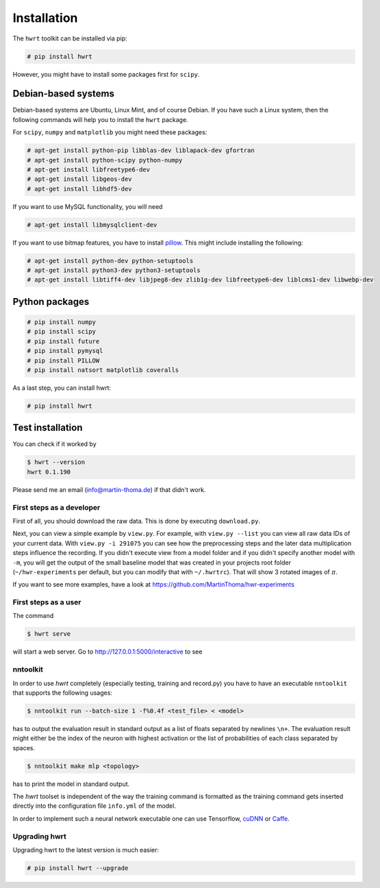 Installation
============

The ``hwrt`` toolkit can be installed via pip:

.. code:: bash

    # pip install hwrt

However, you might have to install some packages first for ``scipy``.


Debian-based systems
~~~~~~~~~~~~~~~~~~~~
Debian-based systems are Ubuntu, Linux Mint, and of course Debian. If you have
such a Linux system, then the following commands will help you to install the
``hwrt`` package.

For ``scipy``, ``numpy`` and ``matplotlib`` you might need these packages:

.. code:: bash

    # apt-get install python-pip libblas-dev liblapack-dev gfortran
    # apt-get install python-scipy python-numpy
    # apt-get install libfreetype6-dev
    # apt-get install libgeos-dev
    # apt-get install libhdf5-dev

If you want to use MySQL functionality, you will need

.. code:: bash

    # apt-get install libmysqlclient-dev

If you want to use bitmap features, you have to install `pillow`_. This might
include installing the following:

.. code:: bash

    # apt-get install python-dev python-setuptools
    # apt-get install python3-dev python3-setuptools
    # apt-get install libtiff4-dev libjpeg8-dev zlib1g-dev libfreetype6-dev liblcms1-dev libwebp-dev


Python packages
~~~~~~~~~~~~~~~

.. code:: bash

    # pip install numpy
    # pip install scipy
    # pip install future
    # pip install pymysql
    # pip install PILLOW
    # pip install natsort matplotlib coveralls

As a last step, you can install hwrt:

.. code:: bash

    # pip install hwrt


Test installation
~~~~~~~~~~~~~~~~~

You can check if it worked by

.. code:: bash

    $ hwrt --version
    hwrt 0.1.190

Please send me an email (info@martin-thoma.de) if that didn't work.


First steps as a developer
--------------------------

First of all, you should download the raw data. This is done by executing
``download.py``.

Next, you can view a simple example by ``view.py``. For example, with
``view.py --list`` you can view all raw data IDs of your current data.
With ``view.py -i 291075`` you can see how the preprocessing steps and the
later data multiplication steps influence the recording. If you didn't execute
view from a model folder and if you didn't specify another model with ``-m``,
you will get the output of the small baseline model that was created in your
projects root folder (``~/hwr-experiments`` per default, but you can modify that
with ``~/.hwrtrc``). That will show 3 rotated images of :math:`\pi`.

If you want to see more examples, have a look at
https://github.com/MartinThoma/hwr-experiments

First steps as a user
---------------------

The command

.. code:: bash

    $ hwrt serve

will start a web server. Go to http://127.0.0.1:5000/interactive to see

.. image:: browser-ui.png
    :height: 350px
    :align: center
    :alt: Browser interface


nntoolkit
---------

In order to use `hwrt` completely (especially testing, training and record.py)
you have to have an executable ``nntoolkit`` that supports the following usages:

.. code:: bash

    $ nntoolkit run --batch-size 1 -f%0.4f <test_file> < <model>

has to output the evaluation result in standard output as a list of floats
separated by newlines ``\n+``. The evaluation result might either be the
index of the neuron with highest activation or the list of probabilities
of each class separated by spaces.

.. code:: bash

    $ nntoolkit make mlp <topology>

has to print the model in standard output.

The `hwrt` toolset is independent of the way the training command is
formatted as the training command gets inserted directly into the configuration
file ``info.yml`` of the model.

In order to implement such a neural network executable one can use Tensorflow,
cuDNN_ or Caffe_.


Upgrading hwrt
--------------

Upgrading hwrt to the latest version is much easier:

.. code:: bash

    # pip install hwrt --upgrade

.. _Python: http://www.python.org/
.. _Caffe: http://caffe.berkeleyvision.org/
.. _cuDNN: https://developer.nvidia.com/cuDNN
.. _pillow: http://python-pillow.github.io/
